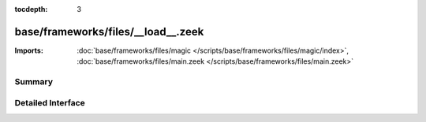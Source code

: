 :tocdepth: 3

base/frameworks/files/__load__.zeek
===================================


:Imports: :doc:`base/frameworks/files/magic </scripts/base/frameworks/files/magic/index>`, :doc:`base/frameworks/files/main.zeek </scripts/base/frameworks/files/main.zeek>`

Summary
~~~~~~~

Detailed Interface
~~~~~~~~~~~~~~~~~~

